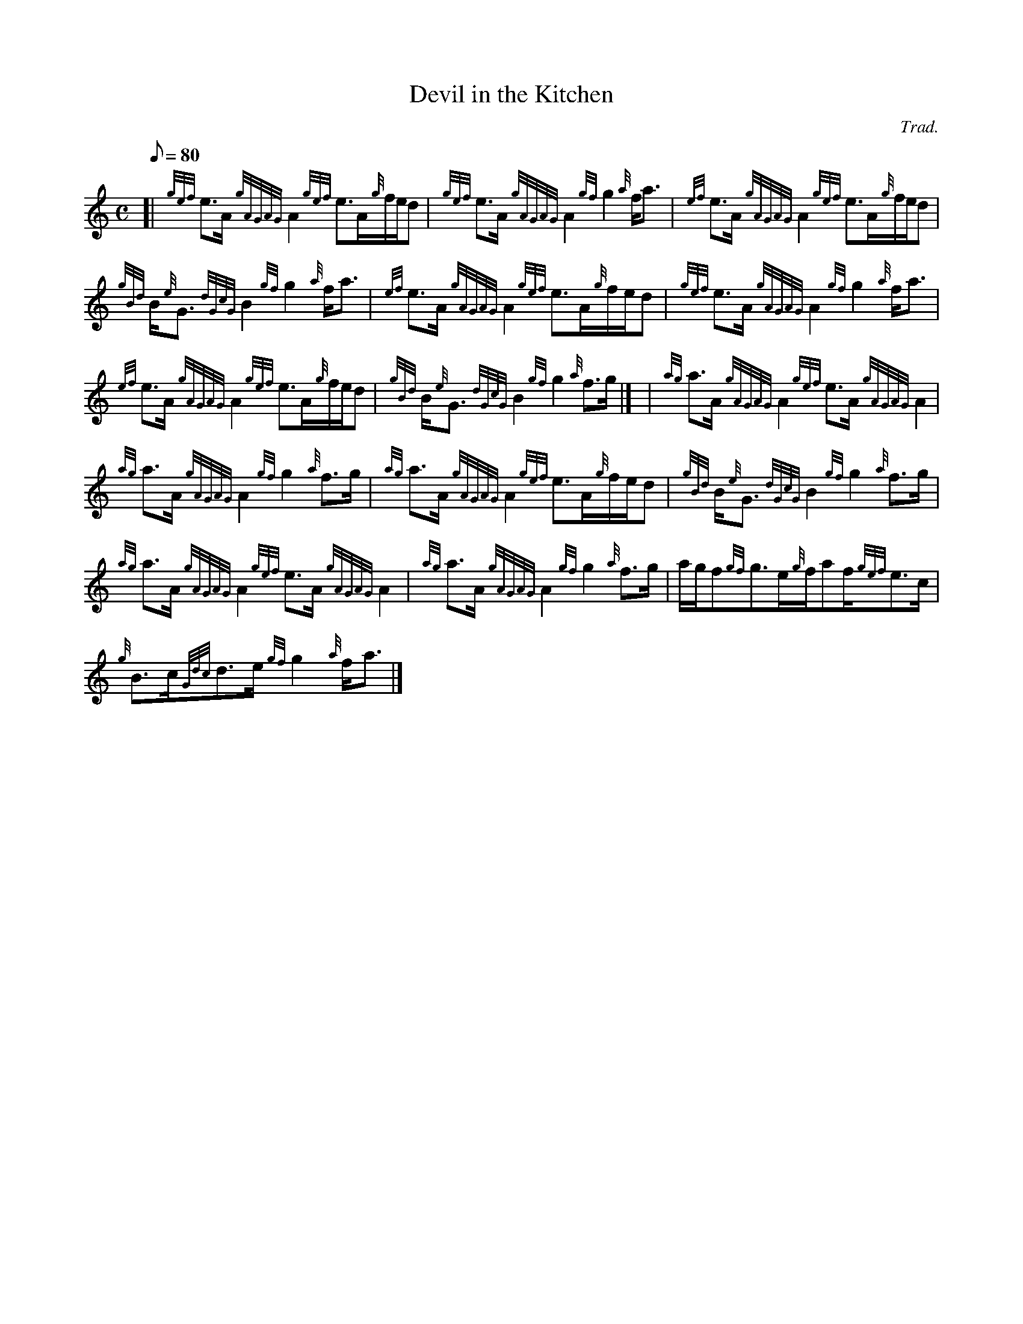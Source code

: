 X:1
T:Devil in the Kitchen
M:C
L:1/8
Q:80
C:Trad.
S:Strathspey
K:HP
[| {gef}e3/2A/2{gAGAG}A2{gef}e3/2A/2{g}f/2e/2d | \
{gef}e3/2A/2{gAGAG}A2{gf}g2{a}f/2a3/2 | \
{ef}e3/2A/2{gAGAG}A2{gef}e3/2A/2{g}f/2e/2d |
{gBd}B/2{e}G3/2{dGcG}B2{gf}g2{a}f/2a3/2 | \
{ef}e3/2A/2{gAGAG}A2{gef}e3/2A/2{g}f/2e/2d | \
{gef}e3/2A/2{gAGAG}A2{gf}g2{a}f/2a3/2 |
{ef}e3/2A/2{gAGAG}A2{gef}e3/2A/2{g}f/2e/2d | \
{gBd}B/2{e}G3/2{dGcG}B2{gf}g2{a}f3/2g/2|] [ | \
{ag}a3/2A/2{gAGAG}A2{gef}e3/2A/2{gAGAG}A2 |
{ag}a3/2A/2{gAGAG}A2{gf}g2{a}f3/2g/2 | \
{ag}a3/2A/2{gAGAG}A2{gef}e3/2A/2{g}f/2e/2d | \
{gBd}B/2{e}G3/2{dGcG}B2{gf}g2{a}f3/2g/2 |
{ag}a3/2A/2{gAGAG}A2{gef}e3/2A/2{gAGAG}A2 | \
{ag}a3/2A/2{gAGAG}A2{gf}g2{a}f3/2g/2 | \
a/2g/2f{gf}g3/2e/2{g}f/2af/2{gef}e3/2c/2 |
{g}B3/2c/2{Gdc}d3/2e/2{gf}g2{a}f/2a3/2|]
